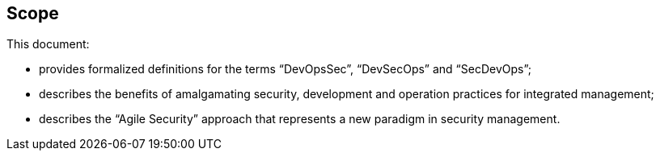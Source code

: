 
[[scope]]
== Scope

This document:

* provides formalized definitions for the terms "`DevOpsSec`", "`DevSecOps`" and "`SecDevOps`";

* describes the benefits of amalgamating security, development and operation practices for integrated management;

* describes the "`Agile Security`" approach that represents a new paradigm in security management.


